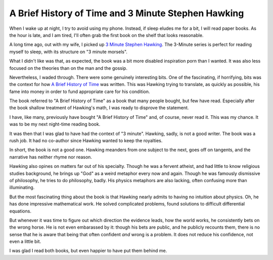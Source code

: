 A Brief History of Time and 3 Minute Stephen Hawking
====================================================

When I wake up at night,
I try to avoid using my phone.
Instead,
if sleep eludes me for a bit,
I will read paper books.
As the hour is late,
and I am tired,
I'll often grab the first book on the shelf
that looks reasonable.

A long time ago,
out with my wife,
I picked up
`3 Minute Stephen Hawking`_.
The 3-Minute series is perfect for reading
myself to sleep,
with its structure on
"3 minute morsels".

.. _3 Minute Stephen Hawking: https://openlibrary.org/works/OL23115639W/3-minute_Stephen_Hawking?edition=3minutestephenha0000pars


What I didn't like was that,
as expected,
the book was a bit more
disabled inspiration porn than
I wanted.
It was also less focused on the theories
than on the man and the gossip.

Nevertheless,
I waded through.
There were some genuinely interesting bits.
One of the fascinating,
if horrifying,
bits was the context for how
`A Brief History of Time`_
was written.
This was Hawking trying to translate,
as quickly as possible,
his fame into money in order to fund
appropriate care for his condition.

.. _A Brief History of Time: https://openlibrary.org/works/OL1892624W/A_Brief_History_of_Time

The book referred to
"A Brief History of Time"
as a book that many people bought,
but few have read.
Especially after the book shallow treatment
of Hawking's math,
I was ready to disprove the statement.

I have,
like many,
previously have bought
"A Brief History of Time"
and,
of course,
never read it.
This was my chance.
It was to be my next night-time
reading book.

It was then that I was glad to have had the context of
"3 minute".
Hawking,
sadly,
is not a good writer.
The book was a rush job.
It had no co-author
since Hawking wanted to keep the royalties.

In short,
the book is not a good one.
Hawking meanders from one subject to the next,
goes off on tangents,
and the narrative has neither rhyme nor reason.

Hawking also opines on matters far out of his specialty.
Though he was a fervent atheist,
and had little to know religious studies background,
he brings up
"God"
as a weird metaphor every now and again.
Though he was famously dismissive of philosophy,
he tries to do philosophy,
badly.
His physics metaphors are also lacking,
often confusing more than illuminating.

But the most fascinating thing about the book
is that Hawking nearly admits to having no intuition about
physics.
Oh, he has done impressive mathematical work.
He solved complicated problems,
found solutions to difficult differential equations.

But whenever it was time to figure out which direction
the evidence leads,
how the world works,
he consistently bets on the wrong horse.
He is not even embarassed by it:
though his bets are public,
and he publicly recounts them,
there is no sense that he is aware
that being that often confident *and* wrong is a problem.
It does not reduce his confidence,
not even a little bit.

I was glad I read both books,
but even happier to have put them behind me.

